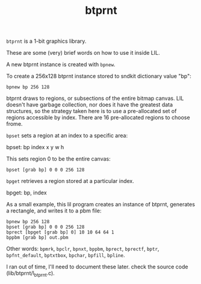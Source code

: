 #+TITLE: btprnt
=btprnt= is a 1-bit graphics library.

These are some (very) brief words on how to use it inside
LIL.

A new btprnt instance is created with =bpnew=.

To create a 256x128 btprnt instance stored to sndkit
dictionary value "bp":

#+BEGIN_SRC lil
bpnew bp 256 128
#+END_SRC

btprnt draws to regions, or subsections of the entire
bitmap canvas. LIL doesn't have garbage collection, nor
does it have the greatest data structures, so the
strategy taken here is to use a pre-allocated set of
regions accessible by index. There are 16 pre-allocated
regions to choose frome.

=bpset= sets a region at an index to a specific area:

bpset: bp index x y w h

This sets region 0 to be the entire canvas:

#+BEGIN_SRC lil
bpset [grab bp] 0 0 0 256 128
#+END_SRC


=bpget= retrieves a region stored at a particular index.

bpget: bp, index

As a small example, this lil program creates an instance
of btprnt, generates a rectangle, and writes it to a pbm
file:

#+BEGIN_SRC lil
bpnew bp 256 128
bpset [grab bp] 0 0 0 256 128
bprect [bpget [grab bp] 0] 10 10 64 64 1
bppbm [grab bp] out.pbm
#+END_SRC

Other words: =bpmrk=, =bpclr=, =bpnxt=, =bppbm=, =bprect=,
=bprectf=, =bptr=, =bpfnt_default=, =bptxtbox=, =bpchar=,
=bpfill=, =bpline=.

I ran out of time, I'll need to document
these later. check the source code (lib/btprnt/l_btprnt.c).
